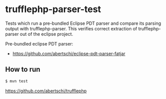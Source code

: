 * trufflephp-parser-test

Tests which run a pre-bundled Eclipse PDT parser and compare its parsing output with trufflephp-parser.
This verifies correct extraction of trufflephp-parser out of the eclipse project.

Pre-bundled eclipse PDT parser:
- https://github.com/abertschi/eclipse-pdt-parser-fatjar


** How to run
#+begin_src sh
$ mvn test
#+end_src


https://github.com/abertschi/trufflephp
